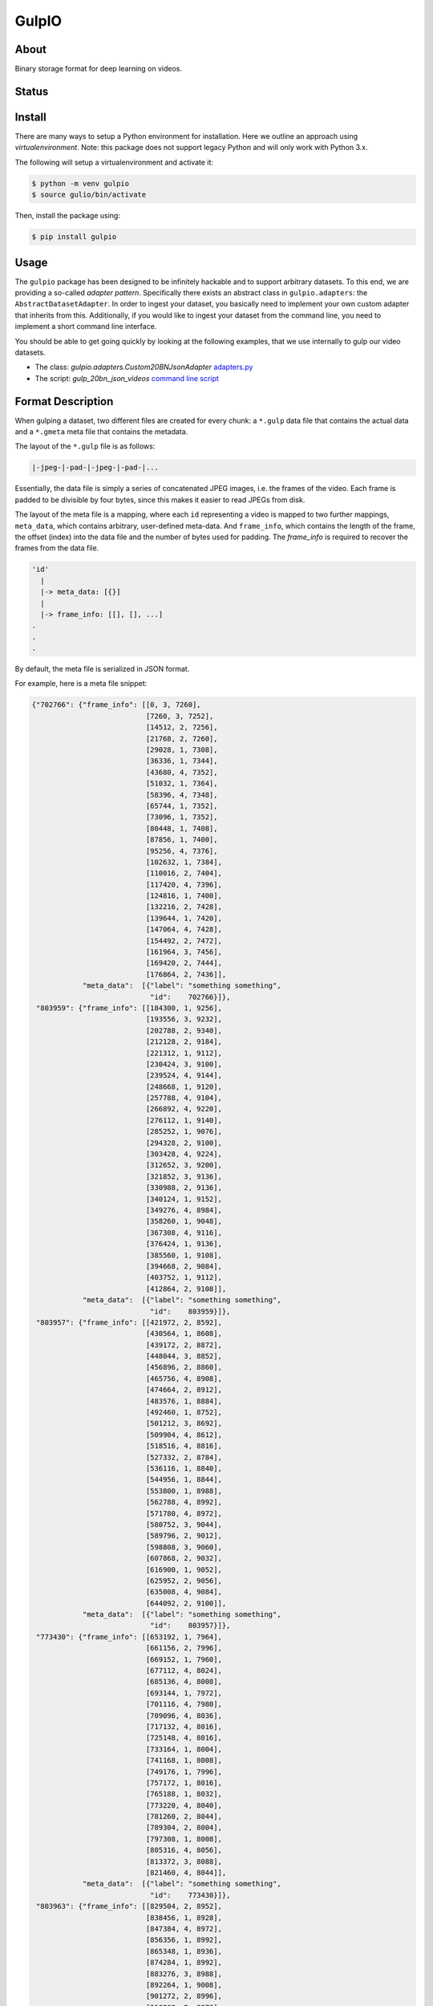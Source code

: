 ======
GulpIO
======

About
=====

Binary storage format for deep learning on videos.

Status
======

.. image:: https://travis-ci.com/TwentyBN/GulpIO.svg?token=S1oNqvRREH7GP7VjDu9s&branch=master
    :target: https://travis-ci.com/TwentyBN/GulpIO

Install
=======

There are many ways to setup a Python environment for installation. Here we
outline an approach using *virtualenvironment*. Note: this package does not
support legacy Python and will only work with Python 3.x.

The following will setup a virtualenvironment and activate it:

.. code::

    $ python -m venv gulpio
    $ source gulio/bin/activate

Then, install the package using:

.. code::

    $ pip install gulpio

Usage
=====

The ``gulpio`` package has been designed to be infinitely hackable and to support
arbitrary datasets. To this end, we are providing a so-called *adapter
pattern*. Specifically there exists an abstract class in ``gulpio.adapters``:
the ``AbstractDatasetAdapter``.  In order to ingest your dataset, you basically
need to implement your own custom adapter that inherits from this.
Additionally, if you would like to ingest your dataset from the command line,
you need to implement a short command line interface.

You should be able to get going quickly by looking at the following examples,
that we use internally to gulp our video datasets.

* The class: `gulpio.adapters.Custom20BNJsonAdapter` `adapters.py <src/main/python/gulpio/adapters.py>`_
* The script: `gulp_20bn_json_videos` `command line script <src/main/scripts/gulp_20bn_json_videos>`_


Format Description
==================

When gulping a dataset, two different files are created for every chunk: a
``*.gulp`` data file that contains the actual data and a ``*.gmeta`` meta file
that contains the metadata.

The layout of the ``*.gulp`` file is as follows:

.. code::

    |-jpeg-|-pad-|-jpeg-|-pad-|...

Essentially, the data file is simply a series of concatenated JPEG images, i.e.
the frames of the video. Each frame is padded to be divisible by four bytes,
since this makes it easier to read JPEGs from disk.

The layout of the meta file is a mapping, where each ``id`` representing a
video is mapped to two further mappings, ``meta_data``, which contains
arbitrary, user-defined meta-data. And ``frame_info``, which contains the
length of the frame, the offset (index) into the data file and the number of
bytes used for padding.  The `frame_info` is required to recover the frames
from the data file.

.. code::

    'id'
      |
      |-> meta_data: [{}]
      |
      |-> frame_info: [[], [], ...]
    .
    .
    .


By default, the meta file is serialized in JSON format.

For example, here is a meta file snippet:

.. code::

    {"702766": {"frame_info": [[0, 3, 7260],
                               [7260, 3, 7252],
                               [14512, 2, 7256],
                               [21768, 2, 7260],
                               [29028, 1, 7308],
                               [36336, 1, 7344],
                               [43680, 4, 7352],
                               [51032, 1, 7364],
                               [58396, 4, 7348],
                               [65744, 1, 7352],
                               [73096, 1, 7352],
                               [80448, 1, 7408],
                               [87856, 1, 7400],
                               [95256, 4, 7376],
                               [102632, 1, 7384],
                               [110016, 2, 7404],
                               [117420, 4, 7396],
                               [124816, 1, 7400],
                               [132216, 2, 7428],
                               [139644, 1, 7420],
                               [147064, 4, 7428],
                               [154492, 2, 7472],
                               [161964, 3, 7456],
                               [169420, 2, 7444],
                               [176864, 2, 7436]],
                "meta_data":  [{"label": "something something",
                                "id":    702766}]},
     "803959": {"frame_info": [[184300, 1, 9256],
                               [193556, 3, 9232],
                               [202788, 2, 9340],
                               [212128, 2, 9184],
                               [221312, 1, 9112],
                               [230424, 3, 9100],
                               [239524, 4, 9144],
                               [248668, 1, 9120],
                               [257788, 4, 9104],
                               [266892, 4, 9220],
                               [276112, 1, 9140],
                               [285252, 1, 9076],
                               [294328, 2, 9100],
                               [303428, 4, 9224],
                               [312652, 3, 9200],
                               [321852, 3, 9136],
                               [330988, 2, 9136],
                               [340124, 1, 9152],
                               [349276, 4, 8984],
                               [358260, 1, 9048],
                               [367308, 4, 9116],
                               [376424, 1, 9136],
                               [385560, 1, 9108],
                               [394668, 2, 9084],
                               [403752, 1, 9112],
                               [412864, 2, 9108]],
                "meta_data":  [{"label": "something something",
                                "id":    803959}]},
     "803957": {"frame_info": [[421972, 2, 8592],
                               [430564, 1, 8608],
                               [439172, 2, 8872],
                               [448044, 3, 8852],
                               [456896, 2, 8860],
                               [465756, 4, 8908],
                               [474664, 2, 8912],
                               [483576, 1, 8884],
                               [492460, 1, 8752],
                               [501212, 3, 8692],
                               [509904, 4, 8612],
                               [518516, 4, 8816],
                               [527332, 2, 8784],
                               [536116, 1, 8840],
                               [544956, 1, 8844],
                               [553800, 1, 8988],
                               [562788, 4, 8992],
                               [571780, 4, 8972],
                               [580752, 3, 9044],
                               [589796, 2, 9012],
                               [598808, 3, 9060],
                               [607868, 2, 9032],
                               [616900, 1, 9052],
                               [625952, 2, 9056],
                               [635008, 4, 9084],
                               [644092, 2, 9100]],
                "meta_data":  [{"label": "something something",
                                "id":    803957}]},
     "773430": {"frame_info": [[653192, 1, 7964],
                               [661156, 2, 7996],
                               [669152, 1, 7960],
                               [677112, 4, 8024],
                               [685136, 4, 8008],
                               [693144, 1, 7972],
                               [701116, 4, 7980],
                               [709096, 4, 8036],
                               [717132, 4, 8016],
                               [725148, 4, 8016],
                               [733164, 1, 8004],
                               [741168, 1, 8008],
                               [749176, 1, 7996],
                               [757172, 1, 8016],
                               [765188, 1, 8032],
                               [773220, 4, 8040],
                               [781260, 2, 8044],
                               [789304, 2, 8004],
                               [797308, 1, 8008],
                               [805316, 4, 8056],
                               [813372, 3, 8088],
                               [821460, 4, 8044]],
                "meta_data":  [{"label": "something something",
                                "id":    773430}]},
     "803963": {"frame_info": [[829504, 2, 8952],
                               [838456, 1, 8928],
                               [847384, 4, 8972],
                               [856356, 1, 8992],
                               [865348, 1, 8936],
                               [874284, 1, 8992],
                               [883276, 3, 8988],
                               [892264, 1, 9008],
                               [901272, 2, 8996],
                               [910268, 2, 8976],
                               [919244, 4, 9180],
                               [928424, 4, 9128],
                               [937552, 2, 9100],
                               [946652, 2, 9096],
                               [955748, 3, 9044],
                               [964792, 4, 9096],
                               [973888, 2, 9068],
                               [982956, 1, 8996],
                               [991952, 3, 8928],
                               [1000880, 1, 9040],
                               [1009920, 4, 9084],
                               [1019004, 4, 9076],
                               [1028080, 2, 9056],
                               [1037136, 2, 9040],
                               [1046176, 2, 9052],
                               [1055228, 3, 9096]],
                "meta_data":  [{"label": "something something",
                                "id":    803963}]}
    }

Other Formats
=============

* Inspired by: MXNet based RecordIO: http://mxnet.io/architecture/note_data_loading.html

License
=======

Copyright (c) 2017 Twenty Billion Neurons GmbH, Berlin, Germany

MIT License

Permission is hereby granted, free of charge, to any person obtaining a copy of
this software and associated documentation files (the "Software"), to deal in
the Software without restriction, including without limitation the rights to
use, copy, modify, merge, publish, distribute, sublicense, and/or sell copies
of the Software, and to permit persons to whom the Software is furnished to do
so, subject to the following conditions:

The above copyright notice and this permission notice shall be included in all
copies or substantial portions of the Software.

THE SOFTWARE IS PROVIDED "AS IS", WITHOUT WARRANTY OF ANY KIND, EXPRESS OR
IMPLIED, INCLUDING BUT NOT LIMITED TO THE WARRANTIES OF MERCHANTABILITY,
FITNESS FOR A PARTICULAR PURPOSE AND NONINFRINGEMENT. IN NO EVENT SHALL THE
AUTHORS OR COPYRIGHT HOLDERS BE LIABLE FOR ANY CLAIM, DAMAGES OR OTHER
LIABILITY, WHETHER IN AN ACTION OF CONTRACT, TORT OR OTHERWISE, ARISING FROM,
OUT OF OR IN CONNECTION WITH THE SOFTWARE OR THE USE OR OTHER DEALINGS IN THE
SOFTWARE.
